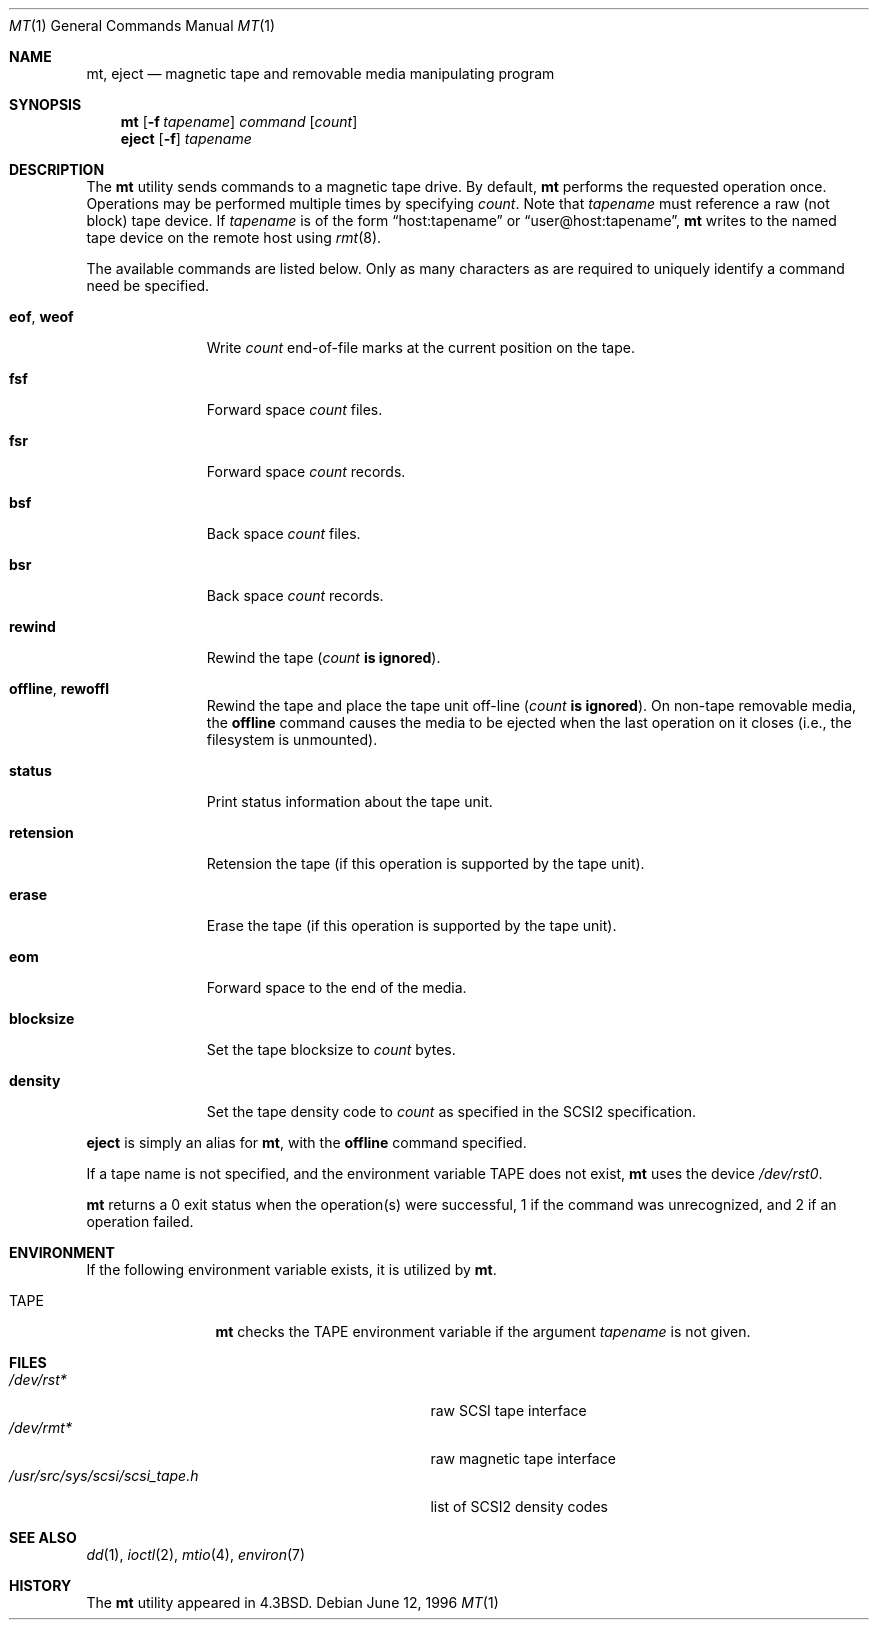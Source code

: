 .\"	$OpenBSD: src/bin/mt/mt.1,v 1.15 2000/03/17 18:15:14 aaron Exp $
.\"	$NetBSD: mt.1,v 1.8 1996/05/21 10:23:55 mrg Exp $
.\"
.\" Copyright (c) 1981, 1990, 1993
.\"	The Regents of the University of California.  All rights reserved.
.\"
.\" Redistribution and use in source and binary forms, with or without
.\" modification, are permitted provided that the following conditions
.\" are met:
.\" 1. Redistributions of source code must retain the above copyright
.\"    notice, this list of conditions and the following disclaimer.
.\" 2. Redistributions in binary form must reproduce the above copyright
.\"    notice, this list of conditions and the following disclaimer in the
.\"    documentation and/or other materials provided with the distribution.
.\" 3. All advertising materials mentioning features or use of this software
.\"    must display the following acknowledgement:
.\"	This product includes software developed by the University of
.\"	California, Berkeley and its contributors.
.\" 4. Neither the name of the University nor the names of its contributors
.\"    may be used to endorse or promote products derived from this software
.\"    without specific prior written permission.
.\"
.\" THIS SOFTWARE IS PROVIDED BY THE REGENTS AND CONTRIBUTORS ``AS IS'' AND
.\" ANY EXPRESS OR IMPLIED WARRANTIES, INCLUDING, BUT NOT LIMITED TO, THE
.\" IMPLIED WARRANTIES OF MERCHANTABILITY AND FITNESS FOR A PARTICULAR PURPOSE
.\" ARE DISCLAIMED.  IN NO EVENT SHALL THE REGENTS OR CONTRIBUTORS BE LIABLE
.\" FOR ANY DIRECT, INDIRECT, INCIDENTAL, SPECIAL, EXEMPLARY, OR CONSEQUENTIAL
.\" DAMAGES (INCLUDING, BUT NOT LIMITED TO, PROCUREMENT OF SUBSTITUTE GOODS
.\" OR SERVICES; LOSS OF USE, DATA, OR PROFITS; OR BUSINESS INTERRUPTION)
.\" HOWEVER CAUSED AND ON ANY THEORY OF LIABILITY, WHETHER IN CONTRACT, STRICT
.\" LIABILITY, OR TORT (INCLUDING NEGLIGENCE OR OTHERWISE) ARISING IN ANY WAY
.\" OUT OF THE USE OF THIS SOFTWARE, EVEN IF ADVISED OF THE POSSIBILITY OF
.\" SUCH DAMAGE.
.\"
.\"	@(#)mt.1	8.1 (Berkeley) 6/6/93
.\"
.Dd June 12, 1996
.Dt MT 1
.Os
.Sh NAME
.Nm mt ,
.Nm eject
.Nd magnetic tape and removable media manipulating program
.Sh SYNOPSIS
.Nm mt
.Op Fl f Ar tapename
.Ar command
.Op Ar count
.Nm eject
.Op Fl f
.Ar tapename
.Sh DESCRIPTION
The
.Nm
utility sends commands to a magnetic tape drive.
By default,
.Nm
performs the requested operation once.
Operations may be performed multiple times by specifying
.Ar count .
Note
that
.Ar tapename
must reference a raw (not block) tape device.
If
.Ar tapename
is of the form
.Dq host:tapename
or
.Dq user@host:tapename ,
.Nm
writes to the named tape device on the remote host using
.Xr rmt 8 .
.Pp
The available commands are listed below.
Only as many characters as are required to uniquely identify a command
need be specified.
.Bl -tag -width "eof, weof"
.It Cm eof , weof
Write
.Ar count
end-of-file marks at the current position on the tape.
.It Cm fsf
Forward space
.Ar count
files.
.It Cm fsr
Forward space
.Ar count
records.
.It Cm bsf
Back space
.Ar count
files.
.It Cm bsr
Back space
.Ar count
records.
.It Cm rewind
Rewind the tape
.Pq Ar count Li is ignored .
.It Cm offline , rewoffl
Rewind the tape and place the tape unit off-line
.Pq Ar count Li is ignored .
On non-tape removable media, the
.Cm offline
command causes the media to be ejected when the last operation on it
closes (i.e., the filesystem is unmounted).
.It Cm status
Print status information about the tape unit.
.It Cm retension
Retension the tape (if this operation is supported by the tape unit).
.It Cm erase
Erase the tape (if this operation is supported by the tape unit).
.It Cm eom
Forward space to the end of the media.
.It Cm blocksize
Set the tape blocksize to
.Ar count
bytes.
.It Cm density
Set the tape density code to
.Ar count
as specified in the SCSI2 specification.
.El
.Pp
.Nm eject
is simply an alias for
.Nm mt ,
with the
.Cm offline
command specified.
.Pp
If a tape name is not specified, and the environment variable
.Ev TAPE
does not exist,
.Nm
uses the device
.Pa /dev/rst0 .
.Pp
.Nm
returns a 0 exit status when the operation(s) were successful,
1 if the command was unrecognized, and 2 if an operation failed.
.Sh ENVIRONMENT
If the following environment variable exists, it is utilized by
.Nm mt .
.Bl -tag -width Fl
.It Ev TAPE
.Nm
checks the
.Ev TAPE
environment variable if the
argument
.Ar tapename
is not given.
.El
.Sh FILES
.Bl -tag -width /usr/src/sys/scsi/scsi_tape.h -compact
.It Pa /dev/rst*
raw SCSI tape interface
.It Pa /dev/rmt*
raw magnetic tape interface
.It Pa /usr/src/sys/scsi/scsi_tape.h
list of SCSI2 density codes
.El
.Sh SEE ALSO
.Xr dd 1 ,
.Xr ioctl 2 ,
.Xr mtio 4 ,
.Xr environ 7
.Sh HISTORY
The
.Nm
utility appeared in
.Bx 4.3 .
.\" mt.1: mtio(4) missing
